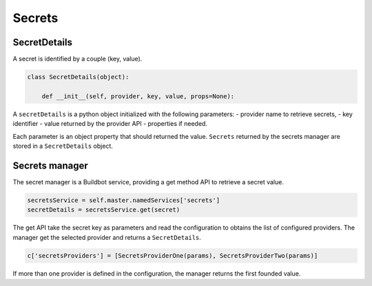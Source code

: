 .. _secrets:

Secrets
-------

SecretDetails
`````````````

A secret is identified by a couple (key, value).

.. code-block:: python

  class SecretDetails(object):

      def __init__(self, provider, key, value, props=None):

A ``secretDetails`` is a python object initialized with the following parameters:
- provider name to retrieve secrets,
- key identifier
- value returned by the provider API
- properties if needed.

Each parameter is an object property that should returned the value.
``Secrets`` returned by the secrets manager are stored in a ``SecretDetails`` object.

Secrets manager
```````````````
The secret manager is a Buildbot service, providing a get method API to retrieve a secret value.

.. code-block:: python

    secretsService = self.master.namedServices['secrets']
    secretDetails = secretsService.get(secret)

The get API take the secret key as parameters and read the configuration to obtains the list of configured providers.
The manager get the selected provider and returns a ``SecretDetails``.

.. code-block:: python

  c['secretsProviders'] = [SecretsProviderOne(params), SecretsProviderTwo(params)]

If more than one provider is defined in the configuration, the manager returns the first founded value.
